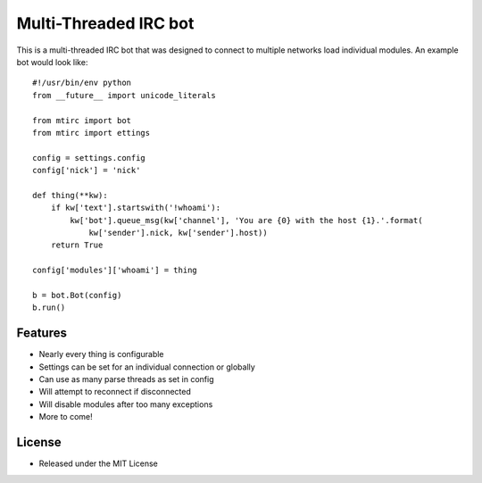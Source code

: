 ======================
Multi-Threaded IRC bot
======================

This is a multi-threaded IRC bot that was designed to connect to
multiple networks load individual modules.
An example bot would look like::

    #!/usr/bin/env python
    from __future__ import unicode_literals

    from mtirc import bot
    from mtirc import ettings

    config = settings.config
    config['nick'] = 'nick'

    def thing(**kw):
        if kw['text'].startswith('!whoami'):
            kw['bot'].queue_msg(kw['channel'], 'You are {0} with the host {1}.'.format(
                kw['sender'].nick, kw['sender'].host))
        return True

    config['modules']['whoami'] = thing

    b = bot.Bot(config)
    b.run()

Features
=========
* Nearly every thing is configurable

* Settings can be set for an individual connection or globally

* Can use as many parse threads as set in config

* Will attempt to reconnect if disconnected

* Will disable modules after too many exceptions

* More to come!

License
=========

* Released under the MIT License